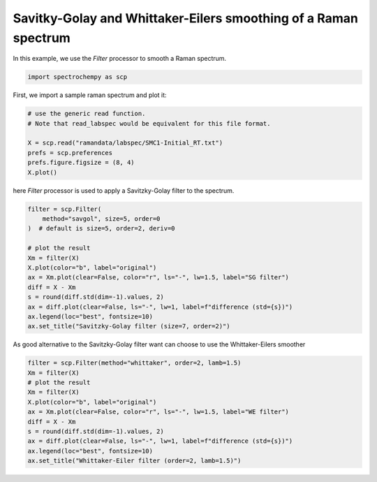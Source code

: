 
.. DO NOT EDIT.
.. THIS FILE WAS AUTOMATICALLY GENERATED BY SPHINX-GALLERY.
.. TO MAKE CHANGES, EDIT THE SOURCE PYTHON FILE:
.. "gettingstarted/examples/gallery/auto_examples_processing/filtering/plot_filter.py"
.. LINE NUMBERS ARE GIVEN BELOW.

.. only:: html

    .. note::
        :class: sphx-glr-download-link-note

        :ref:`Go to the end <sphx_glr_download_gettingstarted_examples_gallery_auto_examples_processing_filtering_plot_filter.py>`
        to download the full example code.

.. rst-class:: sphx-glr-example-title

.. _sphx_glr_gettingstarted_examples_gallery_auto_examples_processing_filtering_plot_filter.py:


Savitky-Golay and Whittaker-Eilers smoothing of a Raman spectrum
================================================================
In this example, we use the `Filter` processor to smooth a Raman spectrum.

.. GENERATED FROM PYTHON SOURCE LINES 13-16

.. code-block:: Python


    import spectrochempy as scp








.. GENERATED FROM PYTHON SOURCE LINES 17-18

First, we import a sample raman spectrum and plot it:

.. GENERATED FROM PYTHON SOURCE LINES 18-26

.. code-block:: Python


    # use the generic read function.
    # Note that read_labspec would be equivalent for this file format.

    X = scp.read("ramandata/labspec/SMC1-Initial_RT.txt")
    prefs = scp.preferences
    prefs.figure.figsize = (8, 4)
    X.plot()



.. image-sg:: /gettingstarted/examples/gallery/auto_examples_processing/filtering/images/sphx_glr_plot_filter_001.png
   :alt: plot filter
   :srcset: /gettingstarted/examples/gallery/auto_examples_processing/filtering/images/sphx_glr_plot_filter_001.png
   :class: sphx-glr-single-img



.. raw:: html

    <div class="output_subarea output_html rendered_html output_result">

    </div>
    <br />
    <br />

.. GENERATED FROM PYTHON SOURCE LINES 27-29

here `Filter` processor is used to apply a Savitzky-Golay filter to the
spectrum.

.. GENERATED FROM PYTHON SOURCE LINES 29-44

.. code-block:: Python


    filter = scp.Filter(
        method="savgol", size=5, order=0
    )  # default is size=5, order=2, deriv=0

    # plot the result
    Xm = filter(X)
    X.plot(color="b", label="original")
    ax = Xm.plot(clear=False, color="r", ls="-", lw=1.5, label="SG filter")
    diff = X - Xm
    s = round(diff.std(dim=-1).values, 2)
    ax = diff.plot(clear=False, ls="-", lw=1, label=f"difference (std={s})")
    ax.legend(loc="best", fontsize=10)
    ax.set_title("Savitzky-Golay filter (size=7, order=2)")




.. image-sg:: /gettingstarted/examples/gallery/auto_examples_processing/filtering/images/sphx_glr_plot_filter_002.png
   :alt: Savitzky-Golay filter (size=7, order=2)
   :srcset: /gettingstarted/examples/gallery/auto_examples_processing/filtering/images/sphx_glr_plot_filter_002.png
   :class: sphx-glr-single-img


.. rst-class:: sphx-glr-script-out

 .. code-block:: none


    Text(0.5, 1.0, 'Savitzky-Golay filter (size=7, order=2)')



.. GENERATED FROM PYTHON SOURCE LINES 45-47

As good alternative to the Savitzky-Golay filter want can choose to use the
Whittaker-Eilers smoother

.. GENERATED FROM PYTHON SOURCE LINES 47-59

.. code-block:: Python


    filter = scp.Filter(method="whittaker", order=2, lamb=1.5)
    Xm = filter(X)
    # plot the result
    Xm = filter(X)
    X.plot(color="b", label="original")
    ax = Xm.plot(clear=False, color="r", ls="-", lw=1.5, label="WE filter")
    diff = X - Xm
    s = round(diff.std(dim=-1).values, 2)
    ax = diff.plot(clear=False, ls="-", lw=1, label=f"difference (std={s})")
    ax.legend(loc="best", fontsize=10)
    ax.set_title("Whittaker-Eiler filter (order=2, lamb=1.5)")



.. image-sg:: /gettingstarted/examples/gallery/auto_examples_processing/filtering/images/sphx_glr_plot_filter_003.png
   :alt: Whittaker-Eiler filter (order=2, lamb=1.5)
   :srcset: /gettingstarted/examples/gallery/auto_examples_processing/filtering/images/sphx_glr_plot_filter_003.png
   :class: sphx-glr-single-img


.. rst-class:: sphx-glr-script-out

 .. code-block:: none


    Text(0.5, 1.0, 'Whittaker-Eiler filter (order=2, lamb=1.5)')




.. rst-class:: sphx-glr-timing

   **Total running time of the script:** (0 minutes 0.517 seconds)


.. _sphx_glr_download_gettingstarted_examples_gallery_auto_examples_processing_filtering_plot_filter.py:

.. only:: html

  .. container:: sphx-glr-footer sphx-glr-footer-example

    .. container:: sphx-glr-download sphx-glr-download-jupyter

      :download:`Download Jupyter notebook: plot_filter.ipynb <plot_filter.ipynb>`

    .. container:: sphx-glr-download sphx-glr-download-python

      :download:`Download Python source code: plot_filter.py <plot_filter.py>`

    .. container:: sphx-glr-download sphx-glr-download-zip

      :download:`Download zipped: plot_filter.zip <plot_filter.zip>`
